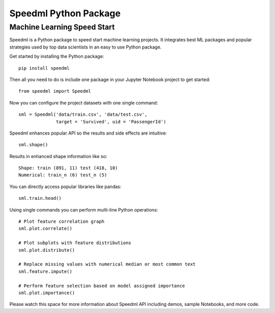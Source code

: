 ========================
Speedml Python Package
========================

Machine Learning Speed Start
-------------------------------

Speedml is a Python package to speed start machine learning projects. It integrates best ML packages and popular strategies used by top data scientists in an easy to use Python package.

Get started by installing the Python package::

  pip install speedml

Then all you need to do is include one package in your Jupyter Notebook project to get started::

  from speedml import Speedml

Now you can configure the project datasets with one single command::

  sml = Speedml('data/train.csv', 'data/test.csv',
                target = 'Survived', uid = 'PassengerId')

Speedml enhances popular API so the results and side effects are intuitive::

  sml.shape()

Results in enhanced shape information like so::

  Shape: train (891, 11) test (418, 10)
  Numerical: train_n (6) test_n (5)

You can directly access popular libraries like pandas::

  sml.train.head()

Using single commands you can perform multi-line Python operations::

  # Plot feature correlation graph
  sml.plot.correlate()

  # Plot subplots with feature distributions
  sml.plot.distribute()

  # Replace missing values with numerical median or most common text
  sml.feature.impute()

  # Perform feature selection based on model assigned importance
  sml.plot.importance()

Please watch this space for more information about Speedml API including demos, sample Notebooks, and more code.
